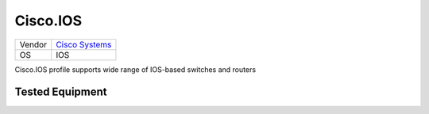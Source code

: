 Cisco.IOS
=========

====== ========================================
Vendor `Cisco Systems <http://www.cisco.com/>`_
OS     IOS
====== ========================================

Cisco.IOS profile supports wide range of IOS-based switches and routers

Tested Equipment
----------------
.. supported:: Cisco.IOS
